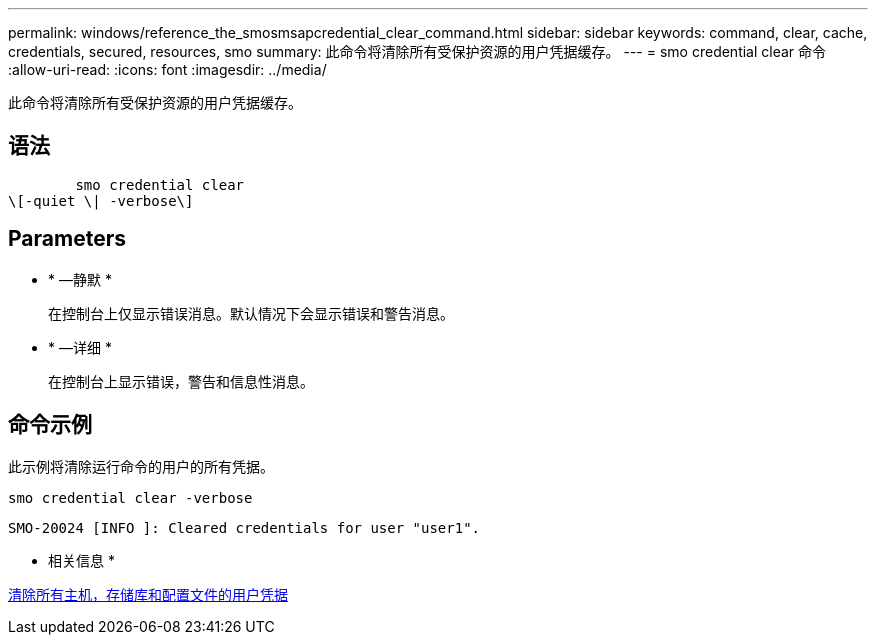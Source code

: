 ---
permalink: windows/reference_the_smosmsapcredential_clear_command.html 
sidebar: sidebar 
keywords: command, clear, cache, credentials, secured, resources, smo 
summary: 此命令将清除所有受保护资源的用户凭据缓存。 
---
= smo credential clear 命令
:allow-uri-read: 
:icons: font
:imagesdir: ../media/


[role="lead"]
此命令将清除所有受保护资源的用户凭据缓存。



== 语法

[listing]
----

        smo credential clear
\[-quiet \| -verbose\]
----


== Parameters

* * —静默 *
+
在控制台上仅显示错误消息。默认情况下会显示错误和警告消息。

* * —详细 *
+
在控制台上显示错误，警告和信息性消息。





== 命令示例

此示例将清除运行命令的用户的所有凭据。

[listing]
----
smo credential clear -verbose
----
[listing]
----
SMO-20024 [INFO ]: Cleared credentials for user "user1".
----
* 相关信息 *

xref:task_clearing_user_credentials_for_all_hosts_repositories_and_profiles.adoc[清除所有主机，存储库和配置文件的用户凭据]
